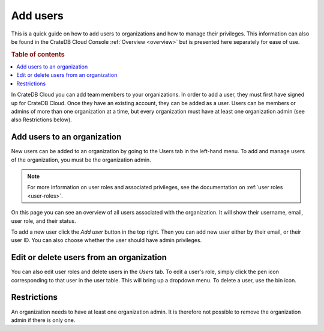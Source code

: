 .. _add-users:

=========
Add users
=========

This is a quick guide on how to add users to organizations and
how to manage their privileges. This information can also be found in the
CrateDB Cloud Console :ref:`Overview <overview>` but is
presented here separately for ease of use.

.. rubric:: Table of contents

.. contents::
   :local:

In CrateDB Cloud you can add team members to your organizations.
In order to add a user, they must first have signed up for CrateDB Cloud. Once
they have an existing account, they can be added as a user. Users can be
members or admins of more than one organization at a time, but every
organization must have at least one organization admin (see also Restrictions
below).


.. _add-users-to-org:

Add users to an organization
============================

New users can be added to an organization by going to the Users tab in the
left-hand menu. To add and manage users of the organization, you must be the
organization admin.

.. note::

    For more information on user roles and associated privileges, see the
    documentation on :ref:`user roles <user-roles>`.

.. image:: ../_assets/img/users-overview.png
   :alt: Cloud Console users overview

On this page you can see an overview of all users associated with the
organization. It will show their username, email, user role, and their status.

To add a new user click the *Add user* button in the top right. Then you can
add new user either by their email, or their user ID. You can also choose
whether the user should have admin privileges.

.. image:: ../_assets/img/add-user.png
   :alt: Cloud Console organization overview users tab

.. _add-users-edit:

Edit or delete users from an organization
=========================================

You can also edit user roles and delete users in the *Users* tab. To edit a
user's role, simply click the pen icon corresponding to that user in the user
table. This will bring up a dropdown menu. To delete a user, use the bin icon.

.. _restrictions:

Restrictions
============

An organization needs to have at least one organization admin. It is
therefore not possible to remove the organization admin if there is only one.
